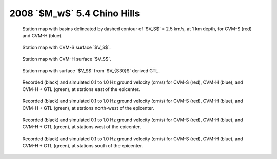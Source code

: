 .. role:: raw-math(raw)
    :format: latex html
.. default-role:: raw-math

2008 `$M_w$` 5.4 Chino Hills
============================

.. figure:: map.pdf

    Station map with basins delineated by dashed contour of `$V_S$` =
    2.5 km/s, at 1 km depth, for CVM-S (red) and CVM-H (blue).

.. figure:: map-cvms.pdf

    Station map with CVM-S surface `$V_S$`.

.. figure:: map-cvmh.pdf

    Station map with CVM-H surface `$V_S$`.

.. figure:: map-cvmg.pdf

    Station map with surface `$V_S$` from `$V_{S30}$` derived GTL.

.. |caption| replace:: Recorded (black) and simulated 0.1 to 1.0 Hz ground
    velocity (cm/s) for CVM-S (red), CVM-H (blue), and CVM-H + GTL (green), at
    stations

.. figure:: waveform-1-0.pdf

    |caption| east of the epicenter.

.. figure:: waveform-1-1.pdf

    |caption| north-west of the epicenter.

.. figure:: waveform-1-2.pdf

    |caption| west of the epicenter.

.. figure:: waveform-1-3.pdf

    |caption| south of the epicenter.

